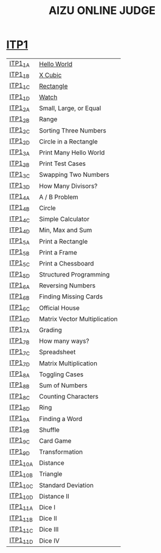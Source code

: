 #+TITLE: AIZU ONLINE JUDGE

* [[https://onlinejudge.u-aizu.ac.jp/courses/lesson/2/ITP1/all][ITP1]]

| [[https://onlinejudge.u-aizu.ac.jp/courses/lesson/2/ITP1/1/ITP1_1_A][ITP1_1_A]]  | [[file:ITP1/ITP1_1_A.zig][Hello World]]                  |
| [[https://onlinejudge.u-aizu.ac.jp/courses/lesson/2/ITP1/1/ITP1_1_B][ITP1_1_B]]  | [[file:ITP1/ITP1_1_B.zig][X Cubic]]                      |
| [[https://onlinejudge.u-aizu.ac.jp/courses/lesson/2/ITP1/1/ITP1_1_C][ITP1_1_C]]  | [[file:ITP1/ITP1_1_C.zig][Rectangle]]                    |
| [[https://onlinejudge.u-aizu.ac.jp/courses/lesson/2/ITP1/1/ITP1_1_D][ITP1_1_D]]  | [[file:ITP1/ITP1_1_D.zig][Watch]]                        |
| [[https://onlinejudge.u-aizu.ac.jp/courses/lesson/2/ITP1/1/ITP1_2_A][ITP1_2_A]]  | Small, Large, or Equal       |
| [[https://onlinejudge.u-aizu.ac.jp/courses/lesson/2/ITP1/1/ITP1_2_B][ITP1_2_B]]  | Range                        |
| [[https://onlinejudge.u-aizu.ac.jp/courses/lesson/2/ITP1/1/ITP1_2_C][ITP1_2_C]]  | Sorting Three Numbers        |
| [[https://onlinejudge.u-aizu.ac.jp/courses/lesson/2/ITP1/1/ITP1_2_D][ITP1_2_D]]  | Circle in a Rectangle        |
| [[https://onlinejudge.u-aizu.ac.jp/courses/lesson/2/ITP1/1/ITP1_3_A][ITP1_3_A]]  | Print Many Hello World       |
| [[https://onlinejudge.u-aizu.ac.jp/courses/lesson/2/ITP1/1/ITP1_3_B][ITP1_3_B]]  | Print Test Cases             |
| [[https://onlinejudge.u-aizu.ac.jp/courses/lesson/2/ITP1/1/ITP1_3_C][ITP1_3_C]]  | Swapping Two Numbers         |
| [[https://onlinejudge.u-aizu.ac.jp/courses/lesson/2/ITP1/1/ITP1_3_D][ITP1_3_D]]  | How Many Divisors?           |
| [[https://onlinejudge.u-aizu.ac.jp/courses/lesson/2/ITP1/1/ITP1_4_A][ITP1_4_A]]  | A / B Problem                |
| [[https://onlinejudge.u-aizu.ac.jp/courses/lesson/2/ITP1/1/ITP1_4_B][ITP1_4_B]]  | Circle                       |
| [[https://onlinejudge.u-aizu.ac.jp/courses/lesson/2/ITP1/1/ITP1_4_C][ITP1_4_C]]  | Simple Calculator            |
| [[https://onlinejudge.u-aizu.ac.jp/courses/lesson/2/ITP1/1/ITP1_4_D][ITP1_4_D]]  | Min, Max and Sum             |
| [[https://onlinejudge.u-aizu.ac.jp/courses/lesson/2/ITP1/1/ITP1_5_A][ITP1_5_A]]  | Print a Rectangle            |
| [[https://onlinejudge.u-aizu.ac.jp/courses/lesson/2/ITP1/1/ITP1_5_B][ITP1_5_B]]  | Print a Frame                |
| [[https://onlinejudge.u-aizu.ac.jp/courses/lesson/2/ITP1/1/ITP1_5_C][ITP1_5_C]]  | Print a Chessboard           |
| [[https://onlinejudge.u-aizu.ac.jp/courses/lesson/2/ITP1/1/ITP1_5_D][ITP1_5_D]]  | Structured Programming       |
| [[https://onlinejudge.u-aizu.ac.jp/courses/lesson/2/ITP1/1/ITP1_6_A][ITP1_6_A]]  | Reversing Numbers            |
| [[https://onlinejudge.u-aizu.ac.jp/courses/lesson/2/ITP1/1/ITP1_6_B][ITP1_6_B]]  | Finding Missing Cards        |
| [[https://onlinejudge.u-aizu.ac.jp/courses/lesson/2/ITP1/1/ITP1_6_C][ITP1_6_C]]  | Official House               |
| [[https://onlinejudge.u-aizu.ac.jp/courses/lesson/2/ITP1/1/ITP1_6_D][ITP1_6_D]]  | Matrix Vector Multiplication |
| [[https://onlinejudge.u-aizu.ac.jp/courses/lesson/2/ITP1/1/ITP1_7_A][ITP1_7_A]]  | Grading                      |
| [[https://onlinejudge.u-aizu.ac.jp/courses/lesson/2/ITP1/1/ITP1_7_B][ITP1_7_B]]  | How many ways?               |
| [[https://onlinejudge.u-aizu.ac.jp/courses/lesson/2/ITP1/1/ITP1_7_C][ITP1_7_C]]  | Spreadsheet                  |
| [[https://onlinejudge.u-aizu.ac.jp/courses/lesson/2/ITP1/1/ITP1_7_D][ITP1_7_D]]  | Matrix Multiplication        |
| [[https://onlinejudge.u-aizu.ac.jp/courses/lesson/2/ITP1/1/ITP1_8_A][ITP1_8_A]]  | Toggling Cases               |
| [[https://onlinejudge.u-aizu.ac.jp/courses/lesson/2/ITP1/1/ITP1_8_B][ITP1_8_B]]  | Sum of Numbers               |
| [[https://onlinejudge.u-aizu.ac.jp/courses/lesson/2/ITP1/1/ITP1_8_C][ITP1_8_C]]  | Counting Characters          |
| [[https://onlinejudge.u-aizu.ac.jp/courses/lesson/2/ITP1/1/ITP1_8_D][ITP1_8_D]]  | Ring                         |
| [[https://onlinejudge.u-aizu.ac.jp/courses/lesson/2/ITP1/1/ITP1_9_A][ITP1_9_A]]  | Finding a Word               |
| [[https://onlinejudge.u-aizu.ac.jp/courses/lesson/2/ITP1/1/ITP1_9_B][ITP1_9_B]]  | Shuffle                      |
| [[https://onlinejudge.u-aizu.ac.jp/courses/lesson/2/ITP1/1/ITP1_9_C][ITP1_9_C]]  | Card Game                    |
| [[https://onlinejudge.u-aizu.ac.jp/courses/lesson/2/ITP1/1/ITP1_9_D][ITP1_9_D]]  | Transformation               |
| [[https://onlinejudge.u-aizu.ac.jp/courses/lesson/2/ITP1/1/ITP1_10_A][ITP1_10_A]] | Distance                     |
| [[https://onlinejudge.u-aizu.ac.jp/courses/lesson/2/ITP1/1/ITP1_10_B][ITP1_10_B]] | Triangle                     |
| [[https://onlinejudge.u-aizu.ac.jp/courses/lesson/2/ITP1/1/ITP1_10_C][ITP1_10_C]] | Standard Deviation           |
| [[https://onlinejudge.u-aizu.ac.jp/courses/lesson/2/ITP1/1/ITP1_10_D][ITP1_10_D]] | Distance II                  |
| [[https://onlinejudge.u-aizu.ac.jp/courses/lesson/2/ITP1/1/ITP1_11_A][ITP1_11_A]] | Dice I                       |
| [[https://onlinejudge.u-aizu.ac.jp/courses/lesson/2/ITP1/1/ITP1_11_B][ITP1_11_B]] | Dice II                      |
| [[https://onlinejudge.u-aizu.ac.jp/courses/lesson/2/ITP1/1/ITP1_11_C][ITP1_11_C]] | Dice III                     |
| [[https://onlinejudge.u-aizu.ac.jp/courses/lesson/2/ITP1/1/ITP1_11_D][ITP1_11_D]] | Dice IV                      |
